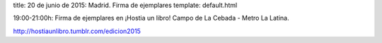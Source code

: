 title: 20 de junio de 2015: Madrid. Firma de ejemplares
template: default.html

19:00-21:00h: Firma de ejemplares en ¡Hostia un libro! Campo de La
Cebada - Metro La Latina.

http://hostiaunlibro.tumblr.com/edicion2015
